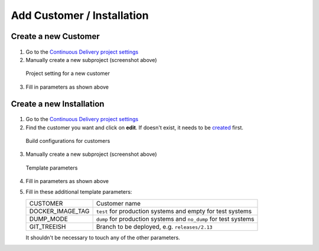 Add Customer / Installation
===========================

Create a new Customer
---------------------

.. figure:: new_customer.png

1. Go to the `Continuous Delivery project settings`_
2. Manually create a new subproject (screenshot above)

   .. _Continuous Delivery project settings: https://dev.tocco.ch/teamcity/admin/editProject.html?projectId=ContinuousDeliveryNg

.. figure:: new_customer2.png

   Project setting for a new customer

3. Fill in parameters as shown above


Create a new Installation
-------------------------

.. figure:: new_installation1.png

1. Go to the `Continuous Delivery project settings`_
2. Find the customer you want and click on **edit**. If doesn't exist, it needs to be
   `created <#create-a-new-customer>`_ first.

.. figure:: new_installation2.png

   Build configurations for customers

3. Manually create a new subproject (screenshot above)

.. figure:: new_installation3.png

   Template parameters

4. Fill in parameters as shown above
5. Fill in these additional template parameters:

   ================ ================================================================
   CUSTOMER         Customer name
   DOCKER_IMAGE_TAG ``test`` for production systems and empty for test systems
   DUMP_MODE        ``dump`` for production systems and ``no_dump`` for test systems
   GIT_TREEISH      Branch to be deployed, e.g. ``releases/2.13``
   ================ ================================================================

   It shouldn't be necessary to touch any of the other parameters.
